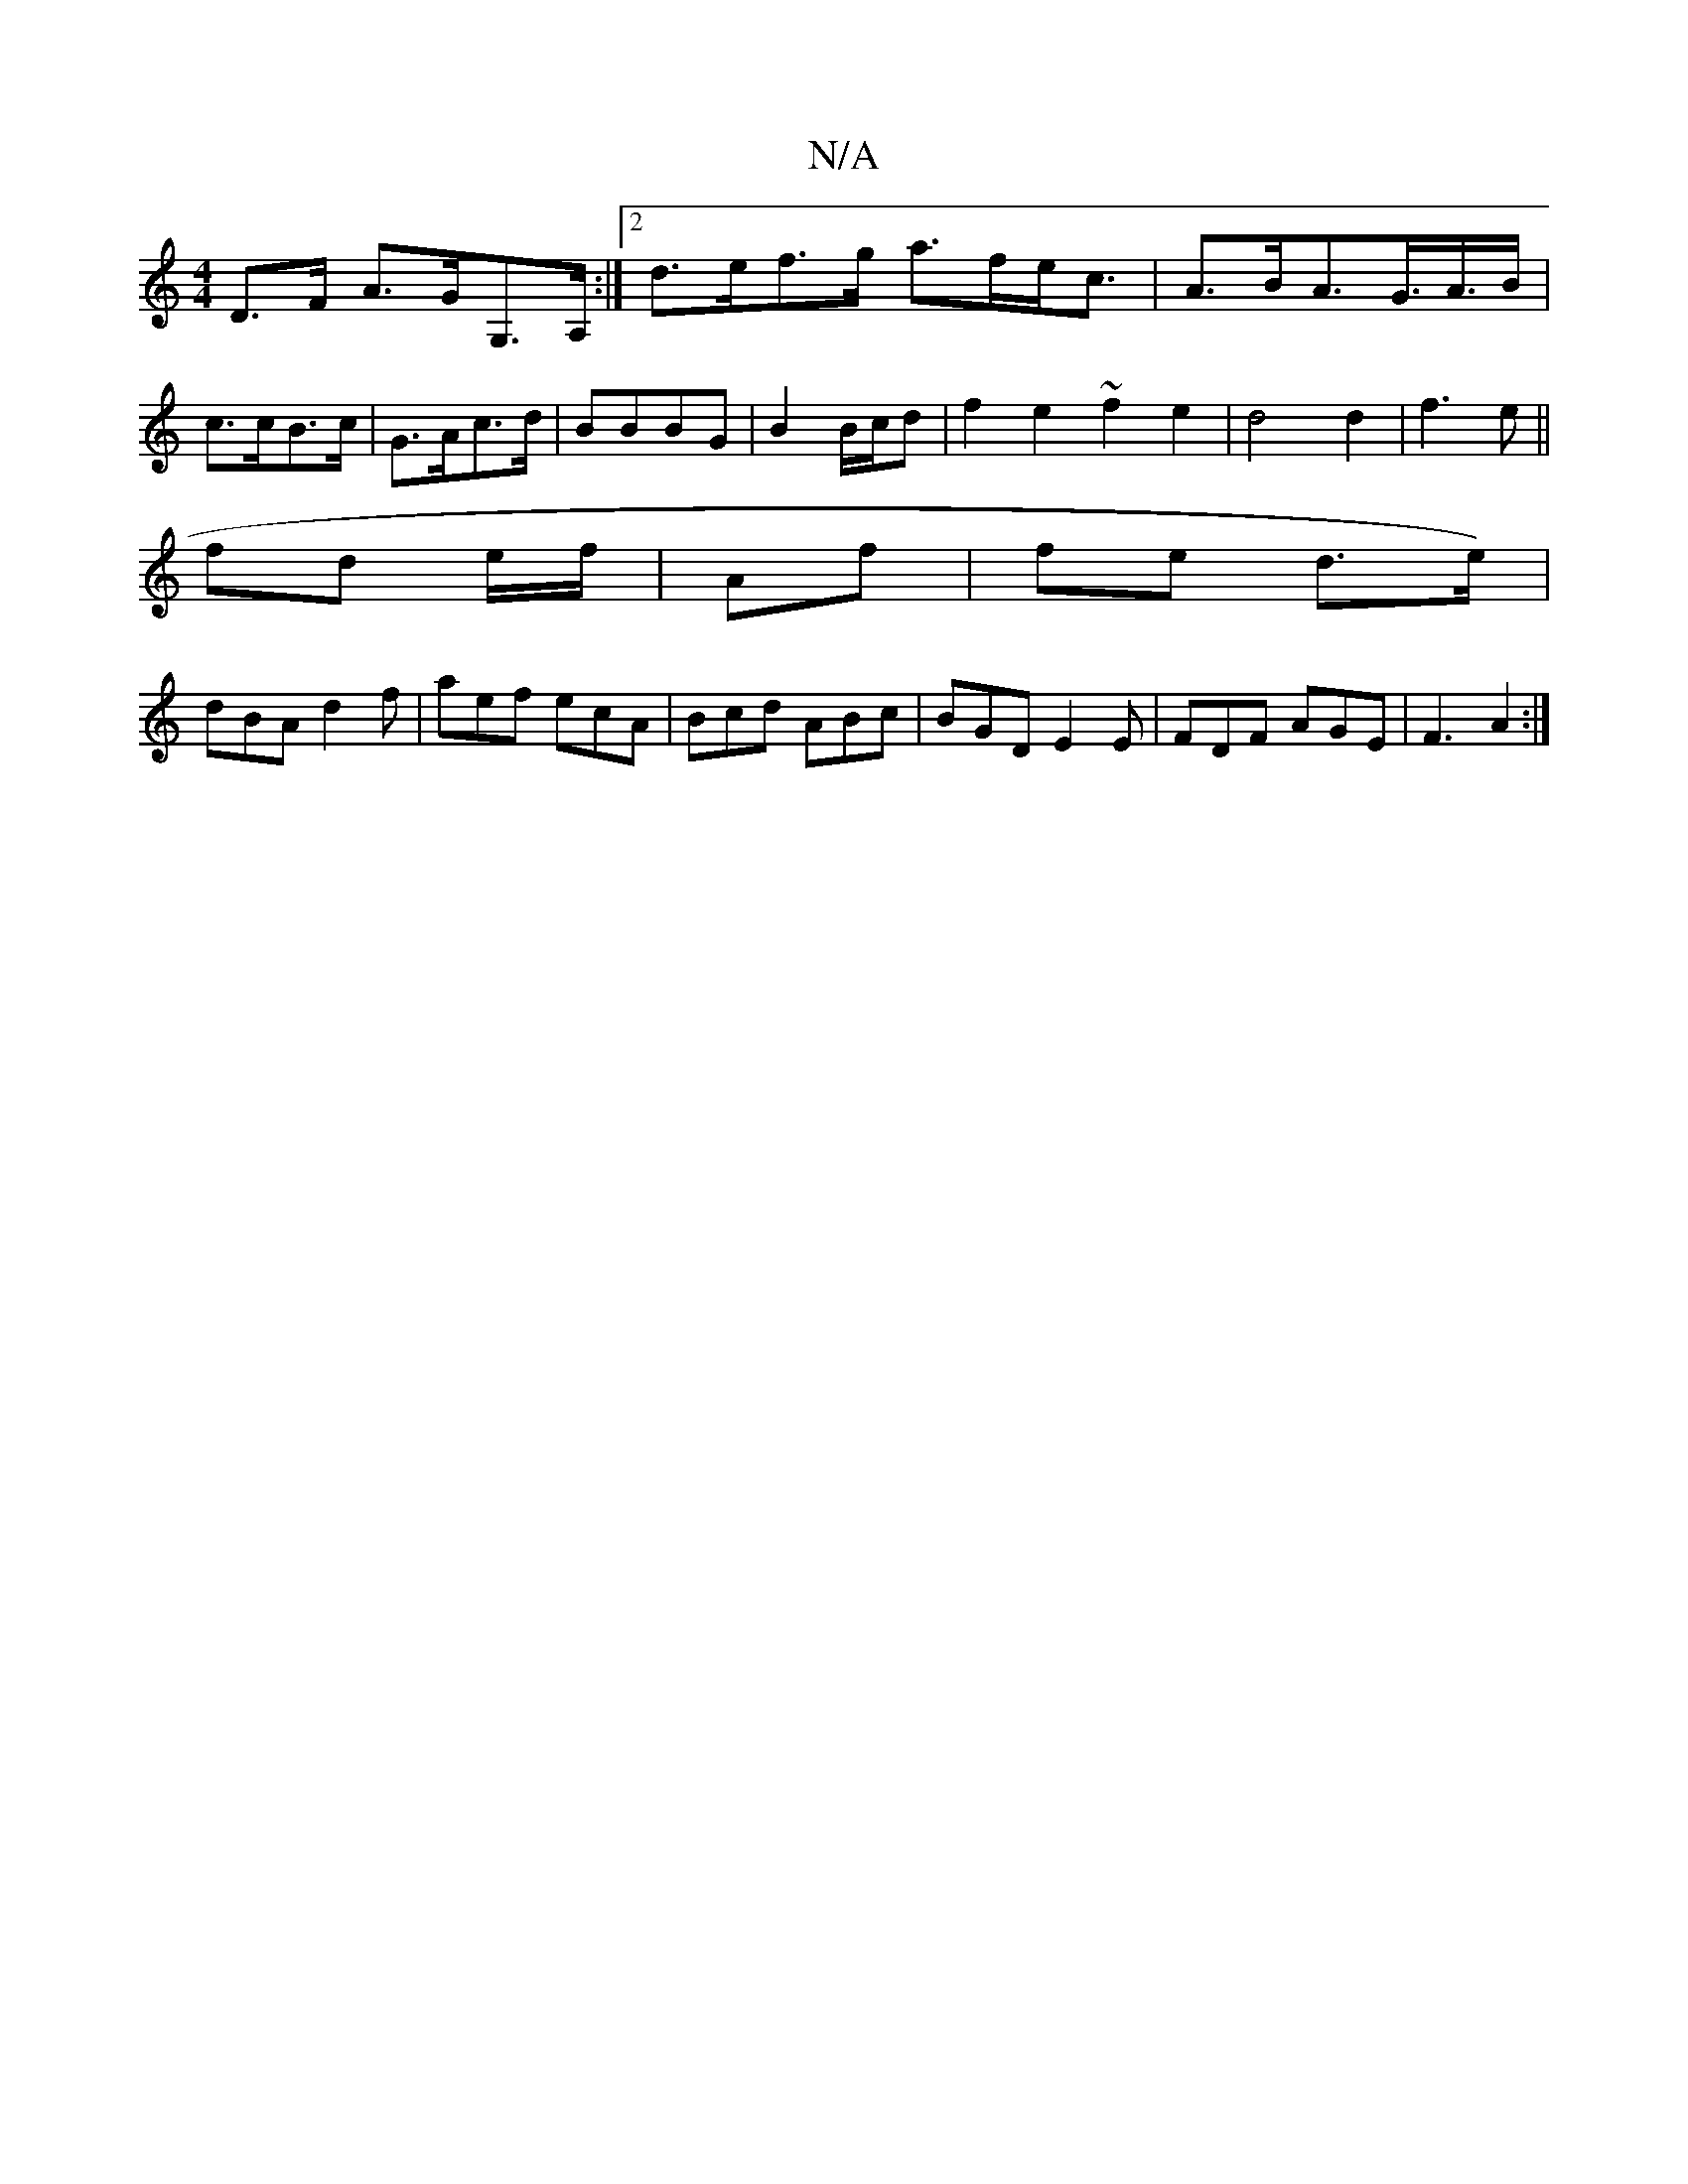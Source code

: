 X:1
T:N/A
M:4/4
R:N/A
K:Cmajor
D>F A>GG,>A, :|2 d>ef>g a>fe<c| A>BA>G>A>B | c>cB>c |G>Ac>d | BBBG | B2 B/c/d | f2e2 ~f2 e2|d4 d2|f3e ||
fd e/f/ | Af |fe d>e) |
dBA d2 f | aef ecA | Bcd ABc|BGD E2E|FDF AGE|F3 A2:|

|: A2 A>f | a>ed>